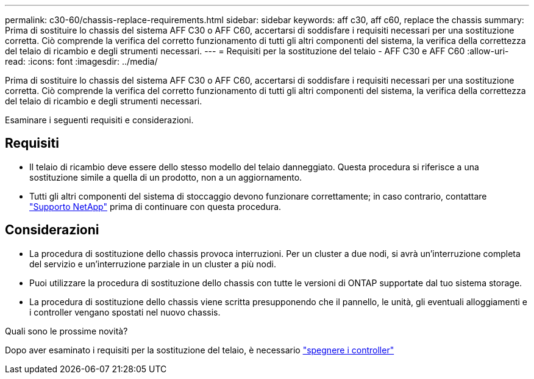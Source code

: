 ---
permalink: c30-60/chassis-replace-requirements.html 
sidebar: sidebar 
keywords: aff c30, aff c60, replace the chassis 
summary: Prima di sostituire lo chassis del sistema AFF C30 o AFF C60, accertarsi di soddisfare i requisiti necessari per una sostituzione corretta. Ciò comprende la verifica del corretto funzionamento di tutti gli altri componenti del sistema, la verifica della correttezza del telaio di ricambio e degli strumenti necessari. 
---
= Requisiti per la sostituzione del telaio - AFF C30 e AFF C60
:allow-uri-read: 
:icons: font
:imagesdir: ../media/


[role="lead"]
Prima di sostituire lo chassis del sistema AFF C30 o AFF C60, accertarsi di soddisfare i requisiti necessari per una sostituzione corretta. Ciò comprende la verifica del corretto funzionamento di tutti gli altri componenti del sistema, la verifica della correttezza del telaio di ricambio e degli strumenti necessari.

Esaminare i seguenti requisiti e considerazioni.



== Requisiti

* Il telaio di ricambio deve essere dello stesso modello del telaio danneggiato. Questa procedura si riferisce a una sostituzione simile a quella di un prodotto, non a un aggiornamento.
* Tutti gli altri componenti del sistema di stoccaggio devono funzionare correttamente; in caso contrario, contattare https://mysupport.netapp.com/site/global/dashboard["Supporto NetApp"] prima di continuare con questa procedura.




== Considerazioni

* La procedura di sostituzione dello chassis provoca interruzioni. Per un cluster a due nodi, si avrà un'interruzione completa del servizio e un'interruzione parziale in un cluster a più nodi.
* Puoi utilizzare la procedura di sostituzione dello chassis con tutte le versioni di ONTAP supportate dal tuo sistema storage.
* La procedura di sostituzione dello chassis viene scritta presupponendo che il pannello, le unità, gli eventuali alloggiamenti e i controller vengano spostati nel nuovo chassis.


.Quali sono le prossime novità?
Dopo aver esaminato i requisiti per la sostituzione del telaio, è necessario link:chassis-replace-shutdown.html["spegnere i controller"]

